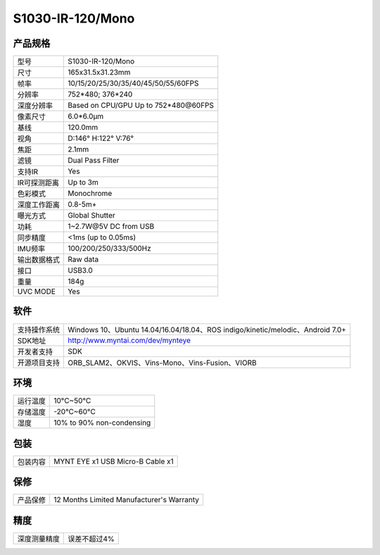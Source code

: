 .. _product_spec_s1030_ir:

S1030-IR-120/Mono
==========================

产品规格
--------------


================  =======================================
  型号              S1030-IR-120/Mono
----------------  ---------------------------------------
  尺寸              165x31.5x31.23mm
----------------  ---------------------------------------
  帧率              10/15/20/25/30/35/40/45/50/55/60FPS
----------------  ---------------------------------------
  分辨率            752*480; 376*240
----------------  ---------------------------------------
  深度分辨率       Based on CPU/GPU Up to  752*480\@60FPS
----------------  ---------------------------------------
  像素尺寸           6.0*6.0μm
----------------  ---------------------------------------
  基线              120.0mm
----------------  ---------------------------------------
  视角              D:146° H:122° V:76°
----------------  ---------------------------------------
  焦距              2.1mm
----------------  ---------------------------------------
  滤镜              Dual Pass Filter
----------------  ---------------------------------------
  支持IR            Yes
----------------  ---------------------------------------
  IR可探测距离       Up to 3m
----------------  ---------------------------------------
  色彩模式           Monochrome
----------------  ---------------------------------------
  深度工作距离        0.8-5m+
----------------  ---------------------------------------
  曝光方式           Global Shutter
----------------  ---------------------------------------
  功耗               1~2.7W\@5V DC from USB
----------------  ---------------------------------------
  同步精度          <1ms (up to 0.05ms)
----------------  ---------------------------------------
  IMU频率           100/200/250/333/500Hz
----------------  ---------------------------------------
  输出数据格式        Raw data
----------------  ---------------------------------------
  接口               USB3.0
----------------  ---------------------------------------
  重量               184g
----------------  ---------------------------------------
  UVC MODE           Yes
================  =======================================


软件
--------


================  ===============================================================================================
  支持操作系统       Windows 10、Ubuntu 14.04/16.04/18.04、ROS indigo/kinetic/melodic、Android 7.0+
----------------  -----------------------------------------------------------------------------------------------
  SDK地址           http://www.myntai.com/dev/mynteye
----------------  -----------------------------------------------------------------------------------------------
  开发者支持         SDK
----------------  -----------------------------------------------------------------------------------------------
  开源项目支持       ORB_SLAM2、OKVIS、Vins-Mono、Vins-Fusion、VIORB
================  ===============================================================================================



环境
--------


================  =============================================
  运行温度           10°C~50°C
----------------  ---------------------------------------------
  存储温度           -20°C~60°C
----------------  ---------------------------------------------
  湿度              10% to 90% non-condensing
================  =============================================


包装
--------

================  =======================================
  包装内容           MYNT EYE x1   USB Micro-B Cable x1
================  =======================================

保修
--------

================  ============================================
  产品保修           12 Months Limited Manufacturer's Warranty
================  ============================================

精度
--------

================  ============================================
  深度测量精度        误差不超过4%
================  ============================================


